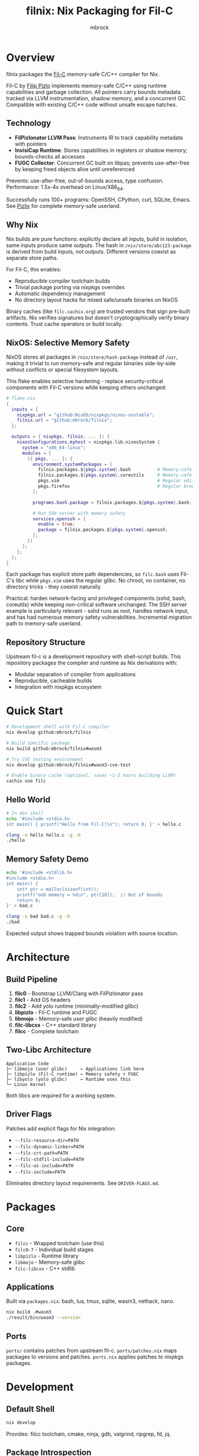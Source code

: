 #+TITLE: filnix: Nix Packaging for Fil-C
#+AUTHOR: mbrock
#+OPTIONS: toc:2

* Overview

filnix packages the [[https://github.com/pizlonator/fil-c][Fil-C]] memory-safe C/C++ compiler for Nix.

Fil-C by [[https://twitter.com/filpizlo][Filip Pizlo]] implements memory-safe C/C++ using runtime capabilities and garbage collection. All pointers carry bounds metadata tracked via LLVM instrumentation, shadow memory, and a concurrent GC. Compatible with existing C/C++ code without unsafe escape hatches.

** Technology

- *FilPizlonator LLVM Pass*: Instruments IR to track capability metadata with pointers
- *InvisiCap Runtime*: Stores capabilities in registers or shadow memory; bounds-checks all accesses
- *FUGC Collector*: Concurrent GC built on libpas; prevents use-after-free by keeping freed objects alive until unreferenced

Prevents: use-after-free, out-of-bounds access, type confusion. Performance: 1.5x-4x overhead on Linux/X86_64.

Successfully runs 100+ programs: OpenSSH, CPython, curl, SQLite, Emacs. See [[https://fil-c.org/pizlix][Pizlix]] for complete memory-safe userland.

** Why Nix

Nix builds are pure functions: explicitly declare all inputs, build in isolation, same inputs produce same outputs. The hash in =/nix/store/abc123-package= is derived from build inputs, not outputs. Different versions coexist as separate store paths.

For Fil-C, this enables:
- Reproducible compiler toolchain builds
- Trivial package porting via nixpkgs overrides
- Automatic dependency management
- No directory layout hacks for mixed safe/unsafe binaries on NixOS

Binary caches (like =filc.cachix.org=) are trusted vendors that sign pre-built artifacts. Nix verifies signatures but doesn't cryptographically verify binary contents. Trust cache operators or build locally.

** NixOS: Selective Memory Safety

NixOS stores all packages in =/nix/store/hash-package= instead of =/usr=, making it trivial to run memory-safe and regular binaries side-by-side without conflicts or special filesystem layouts.

This flake enables selective hardening - replace security-critical components with Fil-C versions while keeping others unchanged:

#+BEGIN_SRC nix
# flake.nix
{
  inputs = {
    nixpkgs.url = "github:NixOS/nixpkgs/nixos-unstable";
    filnix.url = "github:mbrock/filnix";
  };

  outputs = { nixpkgs, filnix, ... }: {
    nixosConfigurations.myhost = nixpkgs.lib.nixosSystem {
      system = "x86_64-linux";
      modules = [
        ({ pkgs, ... }: {
          environment.systemPackages = [
            filnix.packages.${pkgs.system}.bash          # Memory-safe shell
            filnix.packages.${pkgs.system}.coreutils     # Memory-safe core utilities
            pkgs.vim                                     # Regular editor
            pkgs.firefox                                 # Regular browser
          ];

          programs.bash.package = filnix.packages.${pkgs.system}.bash;

          # Run SSH server with memory safety
          services.openssh = {
            enable = true;
            package = filnix.packages.${pkgs.system}.openssh;
          };
        })
      ];
    };
  };
}
#+END_SRC

Each package has explicit store path dependencies, so =filc.bash= uses Fil-C's libc while =pkgs.vim= uses the regular glibc. No chroot, no container, no directory tricks - they coexist naturally.

Practical: harden network-facing and privileged components (sshd, bash, coreutils) while keeping non-critical software unchanged. The SSH server example is particularly relevant - sshd runs as root, handles network input, and has had numerous memory safety vulnerabilities. Incremental migration path to memory-safe userland.

** Repository Structure

Upstream fil-c is a development repository with shell-script builds. This repository packages the compiler and runtime as Nix derivations with:
- Modular separation of compiler from applications
- Reproducible, cacheable builds
- Integration with nixpkgs ecosystem

* Quick Start

#+BEGIN_SRC bash
# Development shell with Fil-C compiler
nix develop github:mbrock/filnix

# Build specific package
nix build github:mbrock/filnix#wasm3

# Try CVE testing environment
nix develop github:mbrock/filnix#wasm3-cve-test

# Enable binary cache (optional, saves ~1-2 hours building LLVM)
cachix use filc
#+END_SRC

** Hello World

#+BEGIN_SRC bash
# In dev shell
echo '#include <stdio.h>
int main() { printf("Hello from Fil-C!\n"); return 0; }' > hello.c

clang -o hello hello.c -g -O
./hello
#+END_SRC

** Memory Safety Demo

#+BEGIN_SRC bash
echo '#include <stdlib.h>
#include <stdio.h>
int main() {
    int* ptr = malloc(sizeof(int));
    printf("oob memory = %d\n", ptr[10]);  // Out of bounds
    return 0;
}' > bad.c

clang -o bad bad.c -g -O
./bad
#+END_SRC

Expected output shows trapped bounds violation with source location.

* Architecture

** Build Pipeline

1. *filc0* - Bootstrap LLVM/Clang with FilPizlonator pass
2. *filc1* - Add OS headers
3. *filc2* - Add yolo runtime (minimally-modified glibc)
4. *libpizlo* - Fil-C runtime and FUGC
5. *libmojo* - Memory-safe user glibc (heavily modified)
6. *filc-libcxx* - C++ standard library
7. *filcc* - Complete toolchain

** Two-Libc Architecture

#+BEGIN_EXAMPLE
Application Code
├─ libmojo (user glibc)     ← Applications link here
├─ libpizlo (Fil-C runtime) ← Memory safety + FUGC
├─ libyolo (yolo glibc)     ← Runtime uses this
└─ Linux kernel
#+END_EXAMPLE

Both libcs are required for a working system.

** Driver Flags

Patches add explicit flags for Nix integration:

- =--filc-resource-dir=PATH=
- =--filc-dynamic-linker=PATH=
- =--filc-crt-path=PATH=
- =--filc-stdfil-include=PATH=
- =--filc-os-include=PATH=
- =--filc-include=PATH=

Eliminates directory layout requirements. See =DRIVER-FLAGS.md=.

* Packages

** Core

- =filcc= - Wrapped toolchain (use this)
- =filc0-7= - Individual build stages
- =libpizlo= - Runtime library
- =libmojo= - Memory-safe glibc
- =filc-libcxx= - C++ stdlib

** Applications

Built via =packages.nix=: bash, lua, tmux, sqlite, wasm3, nethack, nano.

#+BEGIN_SRC bash
nix build .#wasm3
./result/bin/wasm3 --version
#+END_SRC

** Ports

=ports/= contains patches from upstream fil-c. =ports/patches.nix= maps packages to versions and patches. =ports.nix= applies patches to nixpkgs packages.

* Development

** Default Shell

#+BEGIN_SRC bash
nix develop
#+END_SRC

Provides: filcc toolchain, cmake, ninja, gdb, valgrind, ripgrep, fd, jq.

** Package Introspection

#+BEGIN_SRC bash
./query-package.sh bash | jq .
#+END_SRC

Returns function args, build inputs, configure flags, derivation structure, metadata.

** Porting Packages

#+BEGIN_SRC nix
mypackage = fix base.mypackage {
  deps = { inherit zlib openssl; };
  attrs = old: { doCheck = false; };
};
#+END_SRC

The =fix= function switches to Fil-C stdenv and applies overrides.

** Debugging

Environment variables:
- =FUGC_STW=1= - Force stop-the-world GC
- =FUGC_SCRIBBLE=1 FUGC_VERIFY=1= - Memory debugging
- =FUGC_MIN_THRESHOLD=0= - GC stress testing
- =FILC_DUMP_SETUP=1= - Verify environment

** Common Issues

ABI incompatibility: Fil-C code cannot link with regular C. Port entire dependency chains.

Compilation: Always use =-g= for error messages, must use =-O= with =-g=.

* Examples

** CVE Mitigation: wasm3

The wasm3 shell demonstrates real CVE prevention:

#+BEGIN_SRC bash
nix develop .#wasm3-cve-test
wasm3 cve-2022-39974.wasm  # Out-of-bounds read - caught
wasm3 cve-2022-34529.wasm  # Integer overflow - caught
#+END_SRC

Both exploits work in normal wasm3 but are trapped by Fil-C. See =wasm3-cves.md=.

* Building

** Prerequisites

- Nix with flakes
- Linux/X86_64
- ~20GB disk space

** Build

#+BEGIN_SRC bash
git clone https://github.com/mbrock/filnix
cd filnix

nix build .#filcc      # Toolchain
nix build .#bash       # Sample packages
nix build .#ports      # All ported packages
#+END_SRC

* Resources

** Upstream

- Repository: https://github.com/pizlonator/fil-c
- Website: https://fil-c.org/
- Author: Filip Pizlo (pizlo@mac.com)

** Documentation

- [[https://github.com/pizlonator/fil-c/blob/deluge/Manifesto.md][Manifesto]] - Technical design
- [[https://github.com/pizlonator/fil-c/blob/deluge/invisicaps_by_example.md][InvisiCaps by Example]] - Pointer implementation
- [[https://github.com/pizlonator/fil-c/blob/deluge/gimso_semantics.md][GIMSO Semantics]] - Formal semantics
- [[https://github.com/WebKit/WebKit/blob/main/Source/bmalloc/libpas/Documentation.md][libpas]] - Allocator infrastructure

** Related

- [[https://www.cl.cam.ac.uk/research/security/ctsrd/cheri/][CHERI]] - Hardware capabilities
- [[https://github.com/google/sanitizers/wiki/addresssanitizer][AddressSanitizer]] - Dynamic analysis
- [[https://developer.arm.com/documentation/108035/0100/Introduction-to-the-Memory-Tagging-Extension][MTE]] - ARM Memory Tagging

* License

Same as upstream Fil-C:
- Compiler: Apache 2.0
- Runtime (libpas): BSD
- C++ libraries: Apache 2.0
- Glibc: LGPL

Source: https://github.com/pizlonator/fil-c

* Contributing

File issues:
- Fil-C itself: https://github.com/pizlonator/fil-c/issues
- Nix packaging: https://github.com/mbrock/filnix/issues

* Roadmap

** Current: Standalone Flake

This repository packages Fil-C as a standalone flake. Users reference it explicitly:

#+BEGIN_SRC nix
filc = (builtins.getFlake "github:mbrock/filnix").packages.${pkgs.system};
#+END_SRC

Works now. Requires manual flake reference for each package.

** Goal: nixpkgs Cross-Platform Integration

Nixpkgs supports cross-compilation targets via =pkgsCross= - alternative toolchains for building packages. Examples: =pkgsCross.musl.bash= (musl libc), =pkgsCross.mingwW64.curl= (Windows).

Integration plan:

1. *Add Fil-C as cross-compilation target to nixpkgs*
   - Similar to how musl, uclibc, mingw are integrated
   - Defines stdenv using Fil-C compiler and runtime

2. *Enable via =pkgsCross.filc=*
   #+BEGIN_SRC nix
   pkgs.pkgsCross.filc.bash       # Memory-safe bash
   pkgs.pkgsCross.filc.coreutils  # Memory-safe coreutils
   pkgs.pkgsCross.filc.openssh    # Memory-safe openssh
   #+END_SRC

3. *Automatic access to 80,000+ packages*
   - Any nixpkgs package becomes =pkgsCross.filc.package=
   - No manual porting needed for packages that compile
   - Patches live in nixpkgs tree

** Benefits of Integration

- *Official builds*: Hydra CI automatically builds and tests
- *Binary cache*: Pre-built binaries from cache.nixos.org
- *Community maintenance*: Package updates tracked with nixpkgs
- *Simple usage*: No flake references, just =pkgsCross.filc.anything=
- *Overlay compatibility*: Works with existing nixpkgs infrastructure

Example system configuration after integration:

#+BEGIN_SRC nix
{ pkgs, ... }: {
  environment.systemPackages = with pkgs.pkgsCross.filc; [
    bash coreutils openssh curl
  ];
}
#+END_SRC

** Current Status

Experimental standalone flake. Working: toolchain builds, many packages run, CVE mitigation demonstrated.

Active work:
- Port more packages to validate cross-compilation approach
- Document integration requirements for nixpkgs maintainers
- Establish CI and binary caching infrastructure
- Verify ABI stability across nixpkgs updates
